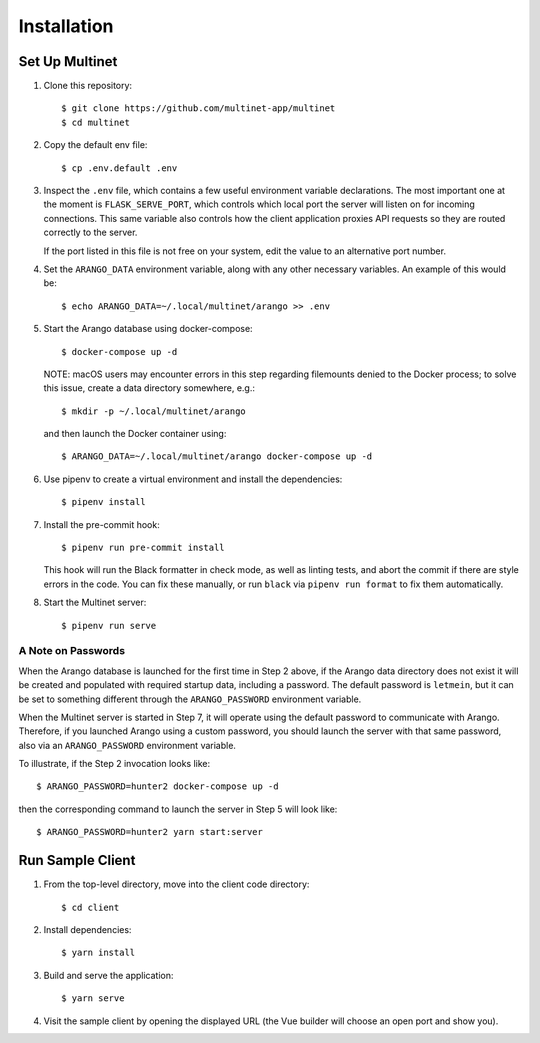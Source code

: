 ============
Installation
============

Set Up Multinet
---------------

1. Clone this repository: ::

       $ git clone https://github.com/multinet-app/multinet
       $ cd multinet

2. Copy the default env file: ::

       $ cp .env.default .env

3. Inspect the ``.env`` file, which contains a few useful environment variable
   declarations. The most important one at the moment is ``FLASK_SERVE_PORT``,
   which controls which local port the server will listen on for incoming
   connections. This same variable also controls how the client application
   proxies API requests so they are routed correctly to the server.

   If the port listed in this file is not free on your system, edit the value to
   an alternative port number.

4. Set the ``ARANGO_DATA`` environment variable, along with any other necessary variables. An example of this would be: ::

       $ echo ARANGO_DATA=~/.local/multinet/arango >> .env

5. Start the Arango database using docker-compose: ::

       $ docker-compose up -d

   NOTE: macOS users may encounter errors in this step regarding filemounts
   denied to the Docker process; to solve this issue, create a data directory
   somewhere, e.g.::

       $ mkdir -p ~/.local/multinet/arango

   and then launch the Docker container using::

       $ ARANGO_DATA=~/.local/multinet/arango docker-compose up -d

6. Use pipenv to create a virtual environment and install the dependencies: ::

       $ pipenv install

7. Install the pre-commit hook: ::

       $ pipenv run pre-commit install

   This hook will run the Black formatter in check mode, as well as linting
   tests, and abort the commit if there are style errors in the code. You can
   fix these manually, or run ``black`` via ``pipenv run format`` to fix them
   automatically.

8. Start the Multinet server: ::

       $ pipenv run serve

A Note on Passwords
~~~~~~~~~~~~~~~~~~~

When the Arango database is launched for the first time in Step 2 above, if the
Arango data directory does not exist it will be created and populated with
required startup data, including a password. The default password is
``letmein``, but it can be set to something different through the
``ARANGO_PASSWORD`` environment variable.

When the Multinet server is started in Step 7, it will operate using the default
password to communicate with Arango. Therefore, if you launched Arango using a
custom password, you should launch the server with that same password, also via
an ``ARANGO_PASSWORD`` environment variable.

To illustrate, if the Step 2 invocation looks like::

    $ ARANGO_PASSWORD=hunter2 docker-compose up -d

then the corresponding command to launch the server in Step 5 will look like::

    $ ARANGO_PASSWORD=hunter2 yarn start:server

Run Sample Client
-----------------

1. From the top-level directory, move into the client code directory: ::

   $ cd client

2. Install dependencies: ::

   $ yarn install

3. Build and serve the application: ::

   $ yarn serve

4. Visit the sample client by opening the displayed URL (the Vue builder will
   choose an open port and show you).
